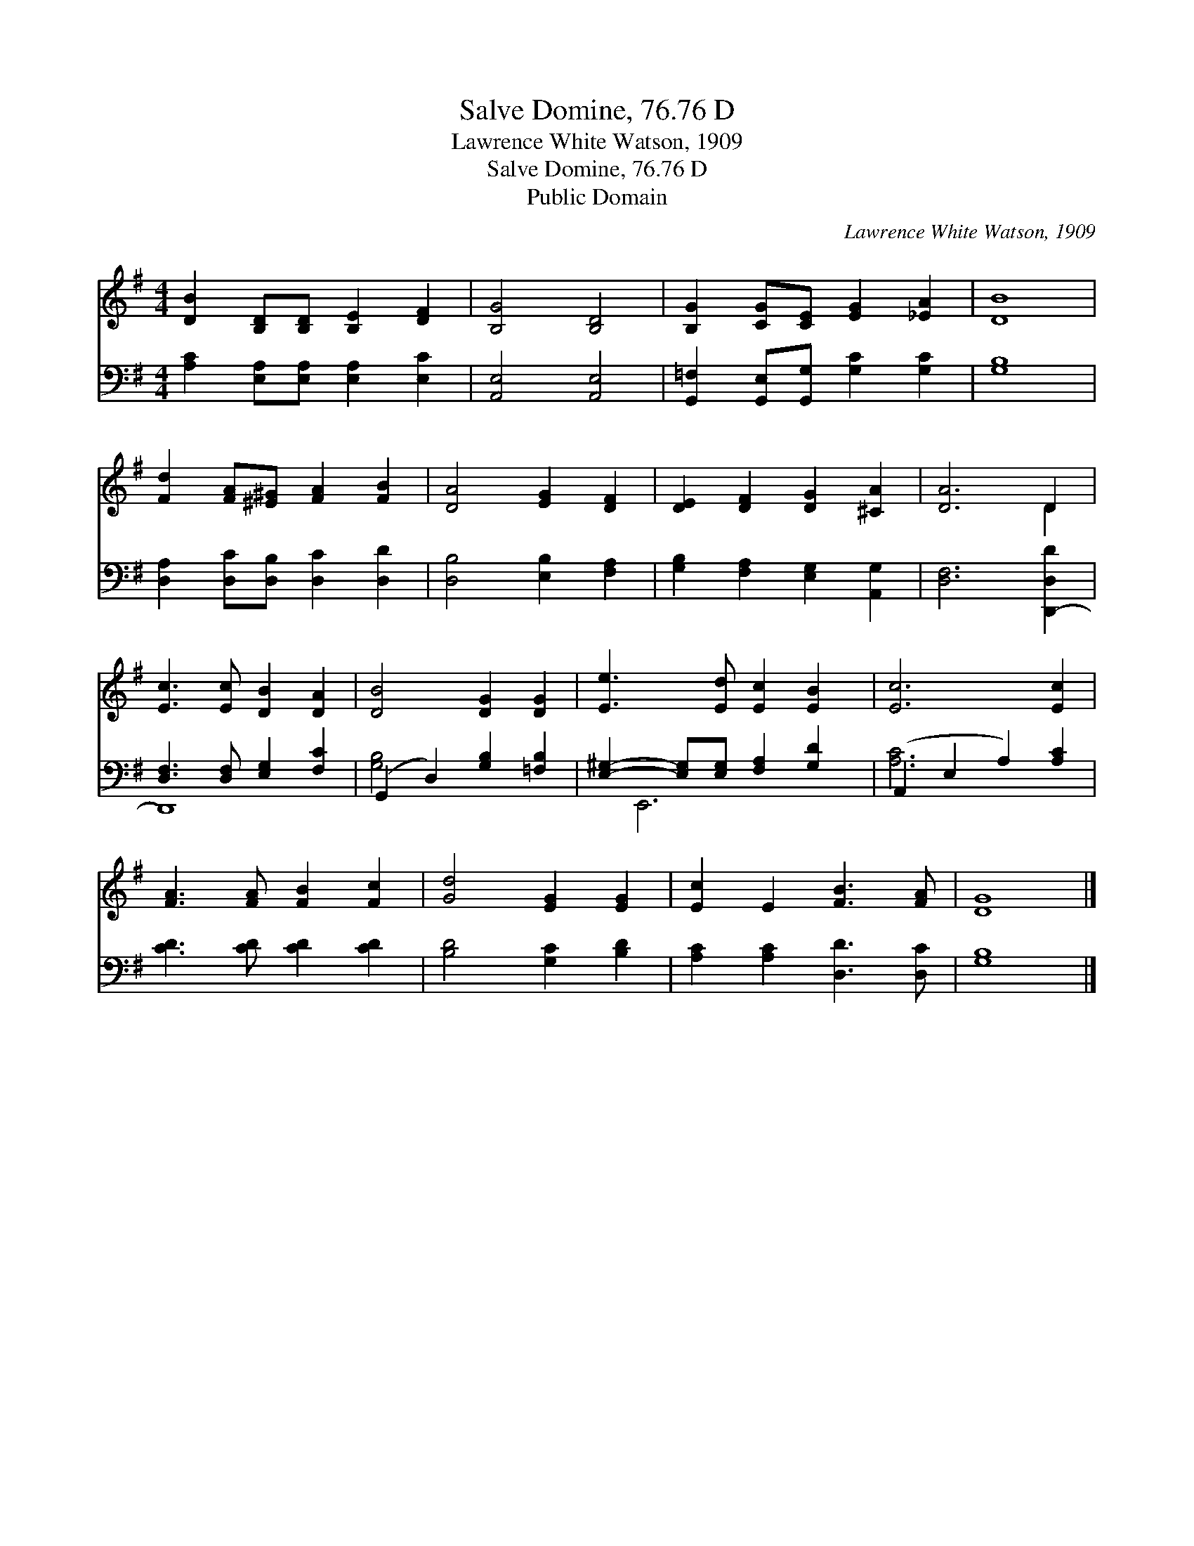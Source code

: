 X:1
T:Salve Domine, 76.76 D
T:Lawrence White Watson, 1909
T:Salve Domine, 76.76 D
T:Public Domain
C:Lawrence White Watson, 1909
Z:Public Domain
%%score ( 1 2 ) ( 3 4 )
L:1/8
M:4/4
K:G
V:1 treble 
V:2 treble 
V:3 bass 
V:4 bass 
V:1
 [DB]2 [B,D][B,D] [B,E]2 [DF]2 | [B,G]4 [B,D]4 | [B,G]2 [CG][CE] [EG]2 [_EA]2 | [DB]8 | %4
 [Fd]2 [FA][^E^G] [FA]2 [FB]2 | [DA]4 [EG]2 [DF]2 | [DE]2 [DF]2 [DG]2 [^CA]2 | [DA]6 D2 | %8
 [Ec]3 [Ec] [DB]2 [DA]2 | [DB]4 [DG]2 [DG]2 | [Ee]3 [Ed] [Ec]2 [EB]2 | [Ec]6 [Ec]2 | %12
 [FA]3 [FA] [FB]2 [Fc]2 | [Gd]4 [EG]2 [EG]2 | [Ec]2 E2 [FB]3 [FA] | [DG]8 |] %16
V:2
 x8 | x8 | x8 | x8 | x8 | x8 | x8 | x6 D2 | x8 | x8 | x8 | x8 | x8 | x8 | x8 | x8 |] %16
V:3
 [A,C]2 [E,A,][E,A,] [E,A,]2 [E,C]2 | [A,,E,]4 [A,,E,]4 | [G,,=F,]2 [G,,E,][G,,G,] [G,C]2 [G,C]2 | %3
 [G,B,]8 | [D,A,]2 [D,C][D,B,] [D,C]2 [D,D]2 | [D,B,]4 [E,B,]2 [F,A,]2 | %6
 [G,B,]2 [F,A,]2 [E,G,]2 [A,,G,]2 | [D,F,]6 [D,,-D,D]2 | [D,F,]3 [D,F,] [E,G,]2 [F,C]2 | %9
 (G,,2 D,2) [G,B,]2 [=F,B,]2 | [E,^G,]2- [E,G,][E,G,] [F,A,]2 [G,D]2 | (A,,2 E,2 A,2) [A,C]2 | %12
 [CD]3 [CD] [CD]2 [CD]2 | [B,D]4 [G,C]2 [B,D]2 | [A,C]2 [A,C]2 [D,D]3 [D,C] | [G,B,]8 |] %16
V:4
 x8 | x8 | x8 | x8 | x8 | x8 | x8 | x8 | D,,8 | [G,B,]4 x4 | x E,,6 x | [A,C]6 x2 | x8 | x8 | x8 | %15
 x8 |] %16

